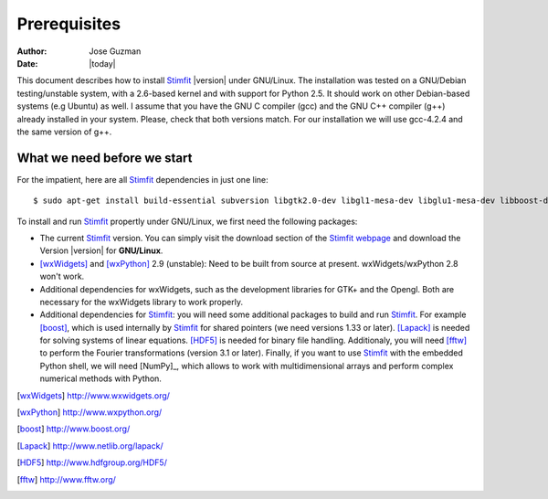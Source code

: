 *************
Prerequisites
*************

:Author: Jose Guzman
:Date:    |today|

This document describes how to install `Stimfit <http://www.stimfit.org>`_ |version| under GNU/Linux. The installation was tested on a GNU/Debian testing/unstable system, with a 2.6-based kernel and with support for Python 2.5. It should work on other Debian-based systems (e.g Ubuntu) as well. I assume that you have the GNU C compiler (gcc) and the GNU C++ compiler (g++) already installed in your system. Please, check that both versions match. For our installation we will use gcc-4.2.4 and the same version of g++.

============================
What we need before we start
============================

For the impatient, here are all `Stimfit <http://www.stimfit.org>`_ dependencies in just one line:

::

    $ sudo apt-get install build-essential subversion libgtk2.0-dev libgl1-mesa-dev libglu1-mesa-dev libboost-dev liblapack-dev libfftw3-3 libfftw3-dev python-numpy libhdf5-serial-dev python-dev

To install and run `Stimfit <http://www.stimfit.org>`_ propertly under GNU/Linux, we first need the following packages:

* The current `Stimfit <http://www.stimfit.org>`_ version. You can simply visit the download section of the `Stimfit webpage <http://www.stimfit.org/>`_ and download the Version |version| for **GNU/Linux**.
* [wxWidgets]_ and [wxPython]_ 2.9 (unstable): Need to be built from source at present. wxWidgets/wxPython 2.8 won't work.
* Additional dependencies for wxWidgets, such as the development libraries for GTK+ and the Opengl. Both are necessary for the wxWidgets library to work properly.
* Additional dependencies for `Stimfit <http://www.stimfit.org>`_: you will need some additional packages to build and run `Stimfit <http://www.stimfit.org>`_. For example [boost]_, which is used internally by `Stimfit <http://www.stimfig.org>`_ for shared pointers (we need versions 1.33 or later). [Lapack]_ is needed for solving systems of linear equations. [HDF5]_ is needed for binary file handling. Additionaly, you will need [fftw]_ to perform the Fourier transformations (version 3.1 or later). Finally, if you want to use `Stimfit <http://www.stimfit.org>`_ with the embedded Python shell, we will need [NumPy]_, which allows to work with multidimensional arrays and perform complex numerical methods with Python.


.. [wxWidgets] http://www.wxwidgets.org/
.. [wxPython] http://www.wxpython.org/
.. [boost] http://www.boost.org/
.. [Lapack] http://www.netlib.org/lapack/
.. [HDF5] http://www.hdfgroup.org/HDF5/
.. [fftw] http://www.fftw.org/

